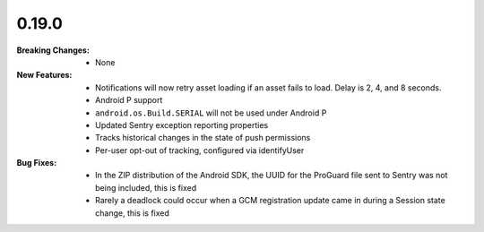 0.19.0
------
:Breaking Changes:
    * None
:New Features:
    * Notifications will now retry asset loading if an asset fails to load. Delay is 2, 4, and 8 seconds.
    * Android P support
    * ``android.os.Build.SERIAL`` will not be used under Android P
    * Updated Sentry exception reporting properties
    * Tracks historical changes in the state of push permissions
    * Per-user opt-out of tracking, configured via identifyUser
:Bug Fixes:
    * In the ZIP distribution of the Android SDK, the UUID for the ProGuard file sent to Sentry was not being included, this is fixed
    * Rarely a deadlock could occur when a GCM registration update came in during a Session state change, this is fixed

